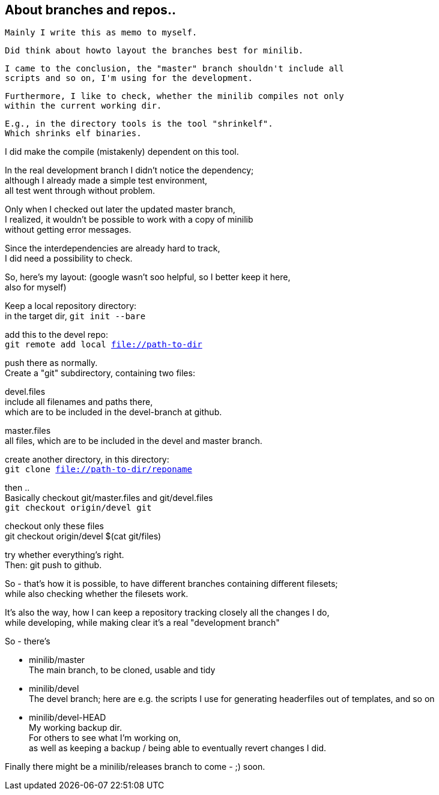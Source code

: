 :hardbreaks:

== About branches and repos..


====
 Mainly I write this as memo to myself.
 
 
 Did think about howto layout the branches best for minilib.
 
 I came to the conclusion, the "master" branch shouldn't include all 
 scripts and so on, I'm using for the development.
 
 Furthermore, I like to check, whether the minilib compiles not only 
 within the current working dir.
 
 E.g., in the directory tools is the tool "shrinkelf".
 Which shrinks elf binaries.
 
I did make the compile (mistakenly) dependent on this tool.

In the real development branch I didn't notice the dependency;
although I already made a simple test environment,
all test went through without problem.

Only when I checked out later the updated master branch,
I realized, it wouldn't be possible to work with a copy of minilib
without getting error messages.


Since the interdependencies are already hard to track,
I did need a possibility to check.
====

So, here's my layout: (google wasn't soo helpful, so I better keep it here,
also for myself)


Keep a local repository directory: 
in the target dir, `git init --bare`

add this to the devel repo:
`git remote add local file://path-to-dir`

push there as normally.
Create a "git" subdirectory, containing two files:

devel.files
  include all filenames and paths there, 
	which are to be included in the devel-branch at github.

master.files
 all files, which are to be included in the devel and master branch.


create another directory, in this directory:
`git clone file://path-to-dir/reponame`


then .. 
Basically checkout git/master.files and git/devel.files
`git checkout origin/devel git`

checkout only these files
git checkout origin/devel $(cat git/files)


try whether everything's right.
Then: git push to github.


So - that's how it is possible, to have different branches containing different filesets;
while also checking whether the filesets work.


It's also the way, how I can keep a repository tracking closely all the changes I do, 
while developing, while making clear it's a real "development branch"


So - there's 

- minilib/master
	The main branch, to be cloned, usable and tidy

- minilib/devel
	The devel branch; here are e.g. the scripts I use for generating headerfiles out of templates, and so on

- minilib/devel-HEAD
	My working backup dir.
	For others to see what I'm working on,
	as well as keeping a backup / being able to eventually revert changes I did.



Finally there might be a minilib/releases branch to come - ;) soon.

